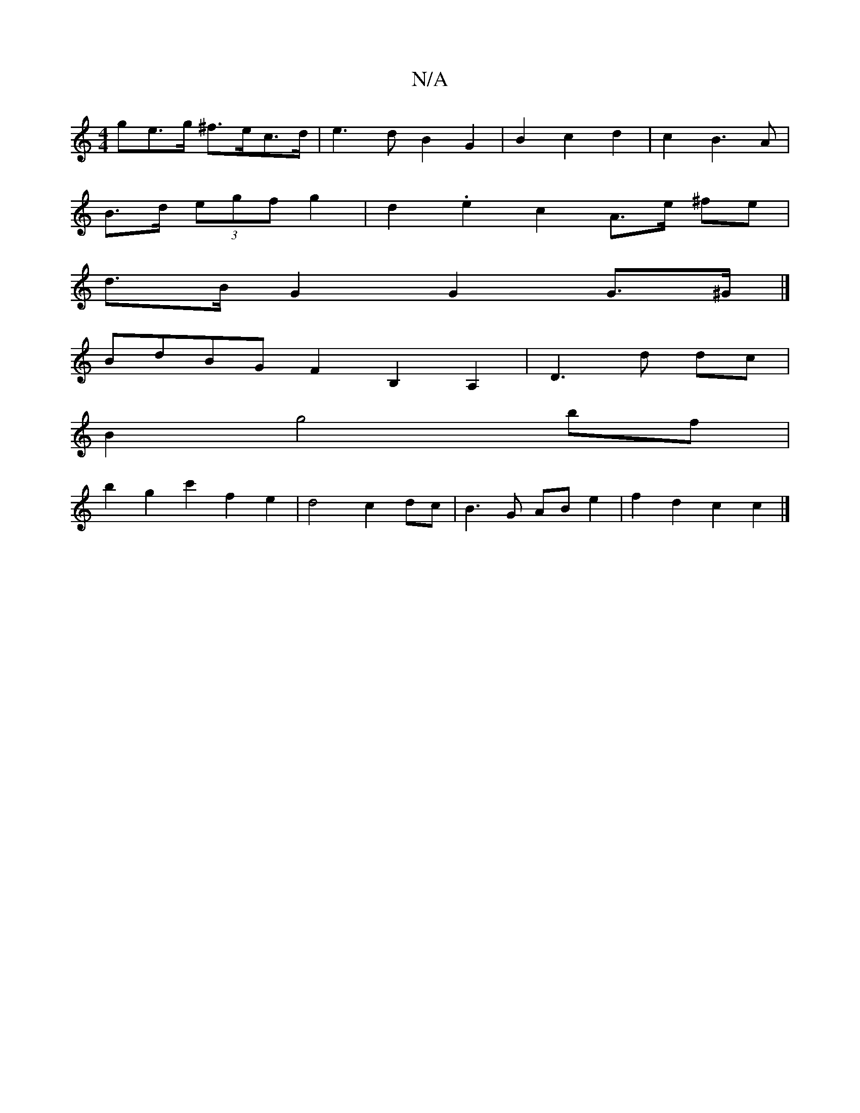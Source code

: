 X:1
T:N/A
M:4/4
R:N/A
K:Cmajor
>ge>g ^f>ec>d | e3 d B2 G2 | B2 c2 d2 | c2 B3 A |
B>d (3egf g2|d2 .e2 c2 A>e ^fe |
d>B G2 G2 G>^G |]
BdBG F2B,2 A,2 | D3 d dc |
B2 g4 bf |
b2 g2 c'2 f2e2 | d4 c2 dc |B3 G AB e2 | f2 d2 c2 c2 |]

A|GFE